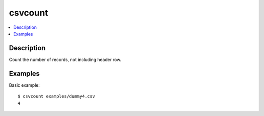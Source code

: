 ********
csvcount
********

.. contents:: :local:


Description
===========

Count the number of records, not including header row.




Examples
========

Basic example::

    $ csvcount examples/dummy4.csv
    4
